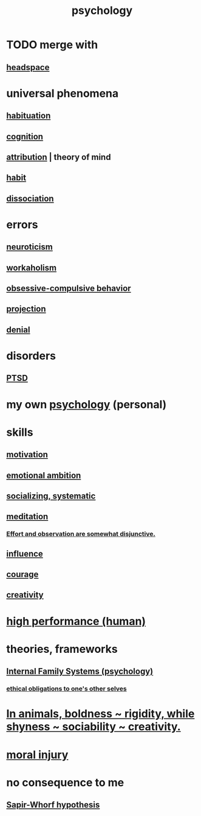 :PROPERTIES:
:ID:       9b40c46b-bd16-4003-8a9e-763f5a7dbc22
:ROAM_ALIASES: psych
:END:
#+title: psychology
* TODO merge with
** [[id:a4fdc0d7-8ad9-471c-a559-7bd932b0f486][headspace]]
* universal phenomena
** [[id:89a0b4e8-897e-4dea-8bf8-05bbe1c234c1][habituation]]
** [[id:a4fdc0d7-8ad9-471c-a559-7bd932b0f486][cognition]]
** [[id:786eebcb-c64d-4cf4-8448-76def28fd7e0][attribution]] | theory of mind
** [[id:40b049b7-ef2a-4eab-a9f8-07ee5841aa86][habit]]
** [[id:6fa4cc1e-d4a8-4127-bf28-9e43aab75df8][dissociation]]
* errors
** [[id:70642496-6430-451d-9053-e5993891d2e6][neuroticism]]
** [[id:c393e966-36a8-498a-b44e-0667903191f8][workaholism]]
** [[id:604e2666-dbfb-4de7-82a1-ceae26d81069][obsessive-compulsive behavior]]
** [[id:3e052011-070e-49ec-8550-91ee40d9943f][projection]]
** [[id:227c3af6-14fc-42b2-a1ff-76313149a746][denial]]
* disorders
** [[id:f532d19a-40a9-4a6d-9492-f0cdfdc23dea][PTSD]]
* my own [[id:d33fdd39-6933-4de8-abbe-8d0879ec9258][psychology]] (personal)
* skills
** [[id:7b52eb18-91c5-4f83-be4f-40ff8a918541][motivation]]
** [[id:13aba0e9-33c1-4f2b-906c-4ab3ab683522][emotional ambition]]
** [[id:73e229ee-a416-41db-a23a-4d960b2e559f][socializing, systematic]]
** [[id:8582cec9-74e2-4664-a6d7-946c2ba240e0][meditation]]
*** [[id:39029f2f-0f39-49fd-b6ad-e8be09859729][Effort and observation are somewhat disjunctive.]]
** [[id:a7f710b4-8981-4dec-8567-28a646da19ba][influence]]
** [[id:492bfe8d-77f0-4aa2-bb33-df9fa984f0ea][courage]]
** [[id:23f44ea1-7b89-4cdf-954d-770ca1483264][creativity]]
* [[id:1dc593e8-0313-4dfd-bc5d-cd7e53f9bfba][high performance (human)]]
* theories, frameworks
** [[id:f7aafc6b-122b-439b-87f6-b6d8abc6835c][Internal Family Systems (psychology)]]
*** [[id:cdf70c35-7f43-46f7-a2d1-2e90d67be278][ethical obligations to one's other selves]]
* [[id:25208ca0-d3ee-42d7-94a4-7177ba9da01f][In animals, boldness ~ rigidity, while shyness ~ sociability ~ creativity.]]
* [[id:b4149ba9-8047-4efc-b19a-2f3dcb628cb2][moral injury]]
* no consequence to me
** [[id:060458c5-e565-4975-a5df-9140b3f02338][Sapir-Whorf hypothesis]]
